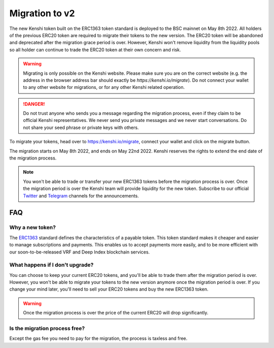 Migration to v2
===============

The new Kenshi token built on the ERC1363 token standard is deployed to the
BSC mainnet on May 8th 2022. All holders of the previous ERC20 token are required
to migrate their tokens to the new version. The ERC20 token will be abandoned
and deprecated after the migration grace period is over. However, Kenshi won't
remove liquidity from the liquidity pools so all holder can continue to trade
the ERC20 token at their own concern and risk.

.. warning::
  Migrating is only possible on the Kenshi website. Please make sure you are on
  the correct website (e.g. the address in the browser address bar should exactly
  be `https://kenshi.io/migrate`). Do not connect your wallet to any other website
  for migrations, or for any other Kenshi related operation.

.. danger::
  Do not trust anyone who sends you a message regarding the migration process, even
  if they claim to be official Kenshi representatives. We never send you private messages
  and we never start conversations. Do not share your seed phrase or private keys with
  others.

To migrate your tokens, head over to `https://kenshi.io/migrate <https://kenshi.io/migrate>`_,
connect your wallet and click on the migrate button.

The migration starts on May 8th 2022, and ends on May 22nd 2022. Kenshi reserves
the rights to extend the end date of the migration process.

.. note::
  You won't be able to trade or transfer your new ERC1363 tokens before the migration
  process is over. Once the migration period is over the Kenshi team will provide liquidity
  for the new token. Subscribe to our official Twitter_ and Telegram_ channels for the
  announcements.

.. _Twitter: https://twitter.com/kenshi_token
.. _Telegram: https://t.me/kenshi_announcements

FAQ
---

Why a new token?
~~~~~~~~~~~~~~~~

The ERC1363_ standard defines the characteristics of a payable token. This token
standard makes it cheaper and easier to manage subscriptions and payments. This enables
us to accept payments more easily, and to be more efficient with our soon-to-be-released
VRF and Deep Index blockchain services.

.. _ERC1363: https://eips.ethereum.org/EIPS/eip-1363

What happens if I don't upgrade?
~~~~~~~~~~~~~~~~~~~~~~~~~~~~~~~~

You can choose to keep your current ERC20 tokens, and you'll be able to trade them after
the migration period is over. However, you won't be able to migrate your tokens to the 
new version anymore once the migration period is over. If you change your mind later, you'll
need to sell your ERC20 tokens and buy the new ERC1363 token.

.. warning::
  Once the migration process is over the price of the current ERC20 will
  drop significantly.

Is the migration process free?
~~~~~~~~~~~~~~~~~~~~~~~~~~~~~~

Except the gas fee you need to pay for the migration, the process is taxless and free.

